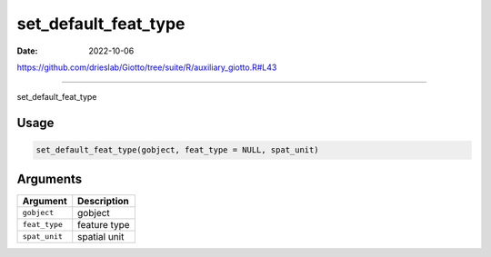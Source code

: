 =====================
set_default_feat_type
=====================

:Date: 2022-10-06

https://github.com/drieslab/Giotto/tree/suite/R/auxiliary_giotto.R#L43

===========

set_default_feat_type

Usage
=====

.. code:: r

   set_default_feat_type(gobject, feat_type = NULL, spat_unit)

Arguments
=========

============= ============
Argument      Description
============= ============
``gobject``   gobject
``feat_type`` feature type
``spat_unit`` spatial unit
============= ============
